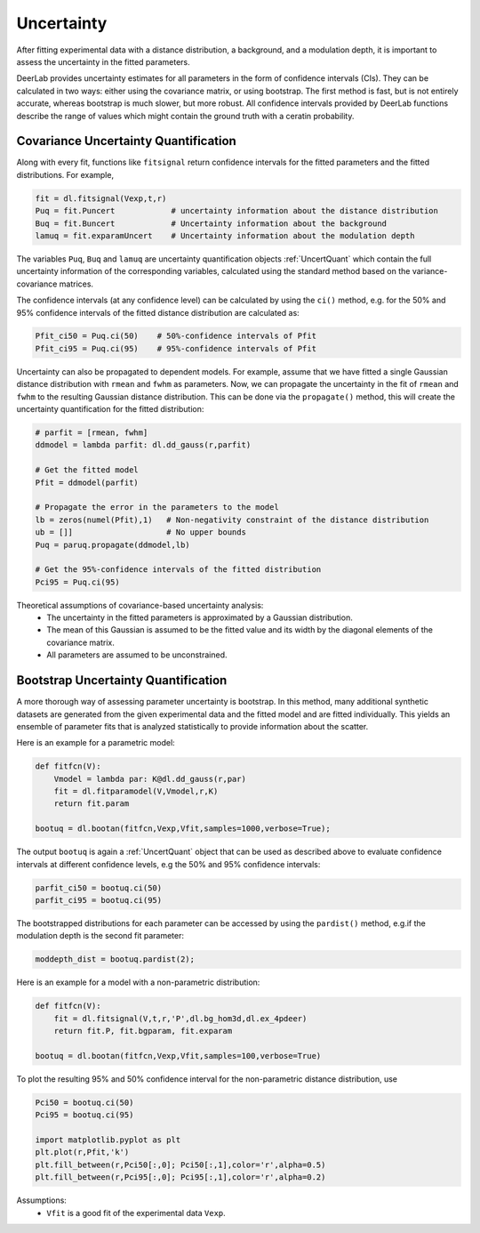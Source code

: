 Uncertainty
=========================================

After fitting experimental data with a distance distribution, a background, and a modulation depth, it is important to assess the uncertainty in the fitted parameters.

DeerLab provides uncertainty estimates for all parameters in the form of confidence intervals (CIs). They can be calculated in two ways: either using the covariance matrix, or using bootstrap. The first method is fast, but is not entirely accurate, whereas bootstrap is much slower, but more robust. All confidence intervals provided by DeerLab functions describe the range of values which might contain the ground truth with a ceratin probability.

Covariance Uncertainty Quantification
------------------------------------------

Along with every fit, functions like ``fitsignal`` return confidence intervals for the fitted parameters and the fitted distributions. For example,

.. code-block:: python

   fit = dl.fitsignal(Vexp,t,r)
   Puq = fit.Puncert            # uncertainty information about the distance distribution
   Buq = fit.Buncert            # Uncertainty information about the background 
   lamuq = fit.exparamUncert    # Uncertainty information about the modulation depth
   

The variables ``Puq``, ``Buq`` and ``lamuq`` are uncertainty quantification objects :ref:`UncertQuant` which contain the full uncertainty information of the corresponding variables, calculated using the standard method based on the variance-covariance matrices.

The confidence intervals (at any confidence level) can be calculated by using the ``ci()`` method, e.g. for the 50% and 95% confidence intervals of the fitted distance distribution are calculated as: 

.. code-block:: python

    Pfit_ci50 = Puq.ci(50)    # 50%-confidence intervals of Pfit
    Pfit_ci95 = Puq.ci(95)    # 95%-confidence intervals of Pfit

Uncertainty can also be propagated to dependent models. For example, assume that we have fitted a single Gaussian distance distribution with ``rmean`` and ``fwhm`` as parameters. Now, we can propagate the uncertainty in the fit of ``rmean`` and ``fwhm`` to the resulting Gaussian distance distribution. This can be done via the ``propagate()`` method, this will create the uncertainty quantification for the fitted distribution: 

.. code-block:: python

    # parfit = [rmean, fwhm]
    ddmodel = lambda parfit: dl.dd_gauss(r,parfit)
    
    # Get the fitted model
    Pfit = ddmodel(parfit)
    
    # Propagate the error in the parameters to the model
    lb = zeros(numel(Pfit),1)   # Non-negativity constraint of the distance distribution
    ub = []]                    # No upper bounds
    Puq = paruq.propagate(ddmodel,lb) 

    # Get the 95%-confidence intervals of the fitted distribution
    Pci95 = Puq.ci(95)


Theoretical assumptions of covariance-based uncertainty analysis:
   - The uncertainty in the fitted parameters is approximated by a Gaussian distribution.
   - The mean of this Gaussian is assumed to be the fitted value and its width by the diagonal elements of the covariance matrix.
   - All parameters are assumed to be unconstrained.


Bootstrap Uncertainty Quantification
------------------------------------------

A more thorough way of assessing parameter uncertainty is bootstrap. In this method, many additional synthetic datasets are generated from the given experimental data and the fitted model and are fitted individually. This yields an ensemble of parameter fits that is analyzed statistically to provide information about the scatter.

Here is an example for a parametric model:

.. code-block:: python

    def fitfcn(V):
        Vmodel = lambda par: K@dl.dd_gauss(r,par)
        fit = dl.fitparamodel(V,Vmodel,r,K)
        return fit.param

    bootuq = dl.bootan(fitfcn,Vexp,Vfit,samples=1000,verbose=True);

The output ``bootuq`` is again a :ref:`UncertQuant` object that can be used as described above to evaluate confidence intervals at different confidence levels, e.g the 50% and 95% confidence intervals: 

.. code-block:: python

    parfit_ci50 = bootuq.ci(50)
    parfit_ci95 = bootuq.ci(95)

The bootstrapped distributions for each parameter can be accessed by using the ``pardist()`` method, e.g.if the modulation depth is the second fit parameter:

.. code-block:: python

    moddepth_dist = bootuq.pardist(2);


Here is an example for a model with a non-parametric distribution:

.. code-block:: python


    def fitfcn(V):
        fit = dl.fitsignal(V,t,r,'P',dl.bg_hom3d,dl.ex_4pdeer)
        return fit.P, fit.bgparam, fit.exparam

    bootuq = dl.bootan(fitfcn,Vexp,Vfit,samples=100,verbose=True)

To plot the resulting 95% and 50% confidence interval for the non-parametric distance distribution, use

.. code-block:: python
    
    Pci50 = bootuq.ci(50)
    Pci95 = bootuq.ci(95)
    
    import matplotlib.pyplot as plt
    plt.plot(r,Pfit,'k')
    plt.fill_between(r,Pci50[:,0]; Pci50[:,1],color='r',alpha=0.5)
    plt.fill_between(r,Pci95[:,0]; Pci95[:,1],color='r',alpha=0.2)

Assumptions:
   - ``Vfit`` is a good fit of the experimental data ``Vexp``.
